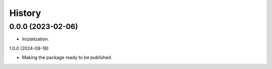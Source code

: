 =======
History
=======

0.0.0 (2023-02-06)
------------------

* Inizialization.

1.0.0 (2024-09-18)

* Making the package ready to be published.
